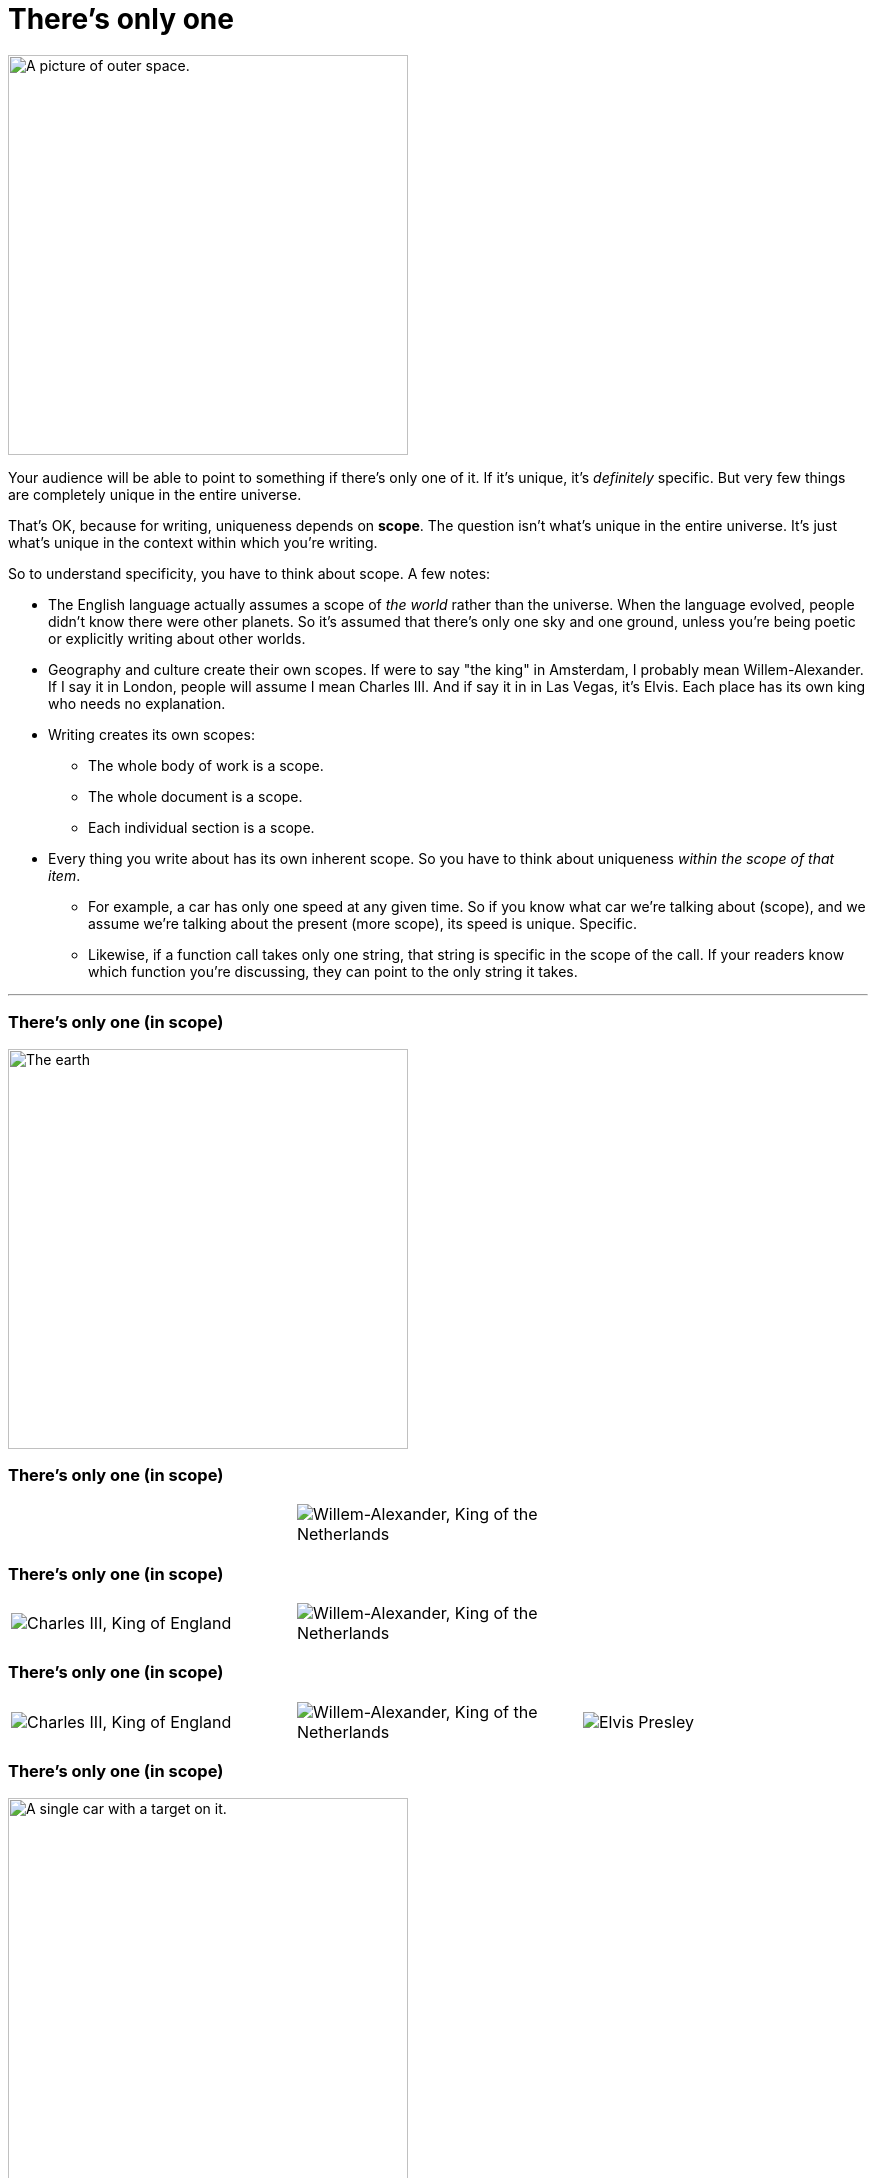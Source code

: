 = There's only one
:fragment:
:imagesdir: ../images


// tag::html[]

// ---- SLIDE ----
// tag::slide[]

[.ornamental]
image::universe.png["A picture of outer space.",,400,align="center"]

// end::slide[]

// ---- EXPLANATION ----
Your audience will be able to point to something if there's only one of it. If it's unique, it's _definitely_ specific. But very few things are completely unique in the entire universe.

That's OK, because for writing, uniqueness depends on *scope*. The question isn't what's unique in the entire universe.
It's just what's unique in the context within which you're writing.

So to understand specificity, you have to think about scope.
A few notes:

* The English language actually assumes a scope of _the world_ rather than the universe. When the language evolved, people didn't know there were other planets. So it's assumed that there's only one sky and one ground, unless you're being poetic or explicitly writing about other worlds.
* Geography and culture create their own scopes. If were to say "the king" in Amsterdam, I probably mean Willem-Alexander. If I say it in London, people will assume I mean Charles III. And if say it in in Las Vegas, it's Elvis. Each place has its own king who needs no explanation.
* Writing creates its own scopes:
** The whole body of work is a scope.
** The whole document is a scope.
** Each individual section is a scope.
* Every thing you write about has its own inherent scope. So you have to think about uniqueness _within the scope of that item_.
** For example, a car has only one speed at any given time. So if you know what car we're talking about (scope), and we assume we're talking about the present (more scope), its speed is unique. Specific.
** Likewise, if a function call takes only one string, that string is specific in the scope of the call. If your readers know which function you're discussing, they can point to the only string it takes.

'''
// end::html[]

// ---- A WHOLE LITTLE SLIDESHOW HERE ----
// tag::slide[]
=== There's only one (in scope)
image::earth.png["The earth",,400,align="center"]

=== There's only one (in scope)

[cols="3",frame=none,grid=none]
|===
|
a| image::willem-alexander.png["Willem-Alexander, King of the Netherlands", align="center"]
|
|===

=== There's only one (in scope)

[cols="3",frame=none,grid=none]
|===
a| image::charles-III.png["Charles III, King of England", align="center"]
a| image::willem-alexander.png["Willem-Alexander, King of the Netherlands", align="center"]
|
|===

=== There's only one (in scope)

[cols="3",frame=none,grid=none]
|===
a| image::charles-III.png["Charles III, King of England", align="center"]
a| image::willem-alexander.png["Willem-Alexander, King of the Netherlands", align="center"]
a| image::elvis.png["Elvis Presley", align="center"]
|===

=== There's only one (in scope)

image::car-target.png["A single car with a target on it.",,400,align="center"]

// end::slide[]
